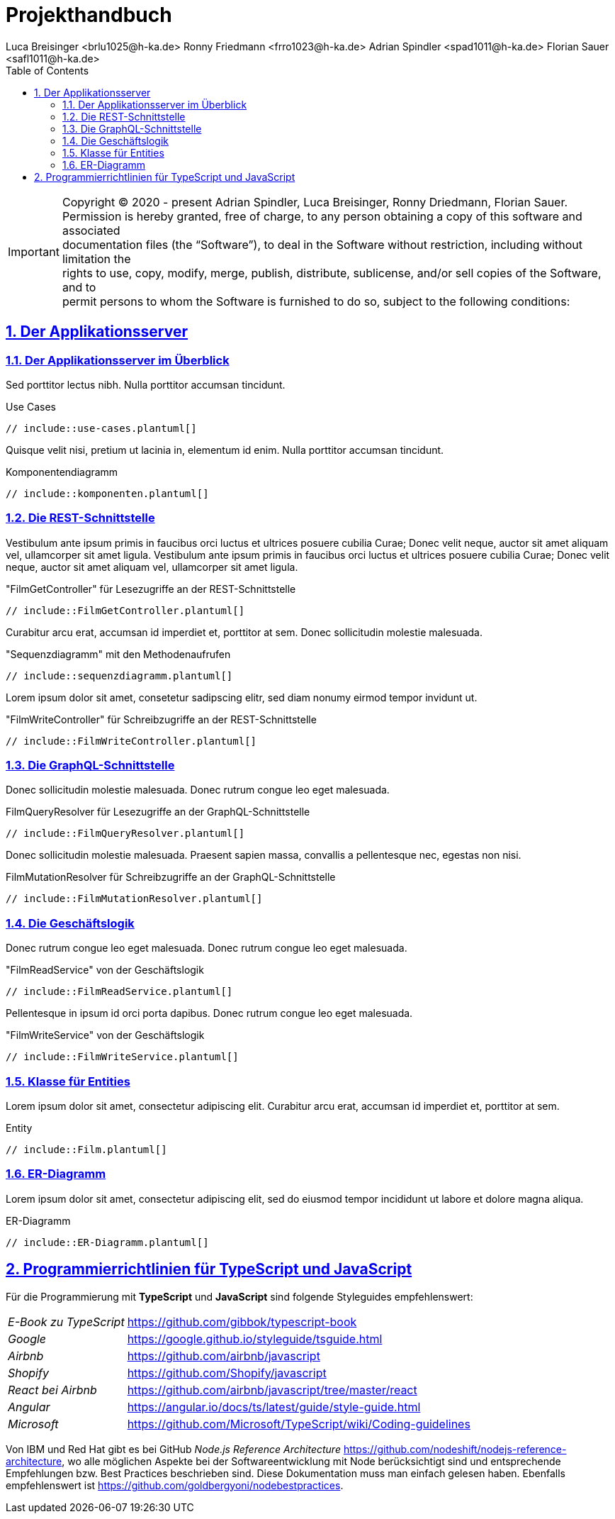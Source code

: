 // Copyright (c) 2024 - present Florian Sauer
//
// Permission is hereby granted, free of charge, to any person obtaining a copy of this software and associated
// documentation files (the “Software”), to deal in the Software without restriction, including without limitation the
// rights to use, copy, modify, merge, publish, distribute, sublicense, and/or sell copies of the Software, and to
// permit persons to whom the Software is furnished to do so, subject to the following conditions:
//
// The above copyright notice and this permission notice shall be included in all copies or substantial portions
// of the Software.
//
// THE SOFTWARE IS PROVIDED “AS IS”, WITHOUT WARRANTY OF ANY KIND, EXPRESS OR IMPLIED, INCLUDING BUT NOT
// LIMITED TO THE WARRANTIES OF MERCHANTABILITY, FITNESS FOR A PARTICULAR PURPOSE AND NONINFRINGEMENT.
// IN NO EVENT SHALL THE AUTHORS OR COPYRIGHT HOLDERS BE LIABLE FOR ANY CLAIM, DAMAGES OR OTHER LIABILITY,
// WHETHER IN AN ACTION OF CONTRACT, TORT OR OTHERWISE, ARISING FROM, OUT OF OR IN CONNECTION WITH THE
// SOFTWARE OR THE USE OR OTHER DEALINGS IN THE SOFTWARE.

// Preview durch <Strg><Shift>v

= Projekthandbuch
Luca Breisinger <brlu1025@h-ka.de> Ronny Friedmann <frro1023@h-ka.de>  Adrian Spindler <spad1011@h-ka.de>  Florian Sauer <safl1011@h-ka.de>
:doctype: book
:toc: left
:sectanchors:
:sectlinks:
:sectnums:
:source-highlighter: highlight.js
:icons: font
// :kroki-server-url: https://kroki.io

// https://github.com/asciidoctor/asciidoctorj
// https://github.com/asciidoctor/asciidoctor-diagram
// http://de.plantuml.com/classes.html
// http://de.plantuml.com/component.html
// https://github.com/odrotbohm/asciidoctor-plantuml

IMPORTANT:  Copyright (C) 2020 - present Adrian Spindler, Luca Breisinger, Ronny Driedmann, Florian Sauer. +
Permission is hereby granted, free of charge, to any person obtaining a copy of this software and associated +
documentation files (the “Software”), to deal in the Software without restriction, including without limitation the +
rights to use, copy, modify, merge, publish, distribute, sublicense, and/or sell copies of the Software, and to +
permit persons to whom the Software is furnished to do so, subject to the following conditions:

== Der Applikationsserver

=== Der Applikationsserver im Überblick

Sed porttitor lectus nibh.
Nulla porttitor accumsan tincidunt.

.Use Cases
[plantuml,use-cases,svg]
----
// include::use-cases.plantuml[]
----

Quisque velit nisi, pretium ut lacinia in, elementum id enim.
Nulla porttitor accumsan tincidunt.

.Komponentendiagramm
[plantuml,komponenten,svg]
----
// include::komponenten.plantuml[]
----

=== Die REST-Schnittstelle

Vestibulum ante ipsum primis in faucibus orci luctus et ultrices posuere cubilia Curae; Donec velit neque, auctor sit amet aliquam vel, ullamcorper sit amet ligula.
Vestibulum ante ipsum primis in faucibus orci luctus et ultrices posuere cubilia Curae; Donec velit neque, auctor sit amet aliquam vel, ullamcorper sit amet ligula.

."FilmGetController" für Lesezugriffe an der REST-Schnittstelle
[plantuml,FilmGetController,svg]
----
// include::FilmGetController.plantuml[]
----

Curabitur arcu erat, accumsan id imperdiet et, porttitor at sem.
Donec sollicitudin molestie malesuada.

."Sequenzdiagramm" mit den Methodenaufrufen
[plantuml,sequenzdiagramm,svg]
----
// include::sequenzdiagramm.plantuml[]
----

Lorem ipsum dolor sit amet, consetetur sadipscing elitr, sed diam nonumy eirmod tempor invidunt ut.

."FilmWriteController" für Schreibzugriffe an der REST-Schnittstelle
[plantuml,FilmGetController,svg]
----
// include::FilmWriteController.plantuml[]
----

=== Die GraphQL-Schnittstelle

Donec sollicitudin molestie malesuada.
Donec rutrum congue leo eget malesuada.

.FilmQueryResolver für Lesezugriffe an der GraphQL-Schnittstelle
[plantuml,FilmQueryResolver,svg]
----
// include::FilmQueryResolver.plantuml[]
----

Donec sollicitudin molestie malesuada.
Praesent sapien massa, convallis a pellentesque nec, egestas non nisi.

.FilmMutationResolver für Schreibzugriffe an der GraphQL-Schnittstelle
[plantuml,FilmMutationResolver,svg]
----
// include::FilmMutationResolver.plantuml[]
----

=== Die Geschäftslogik

Donec rutrum congue leo eget malesuada.
Donec rutrum congue leo eget malesuada.

."FilmReadService" von der Geschäftslogik
[plantuml,FilmReadService,svg]
----
// include::FilmReadService.plantuml[]
----

Pellentesque in ipsum id orci porta dapibus.
Donec rutrum congue leo eget malesuada.

."FilmWriteService" von der Geschäftslogik
[plantuml,FilmWriteService,svg]
----
// include::FilmWriteService.plantuml[]
----

=== Klasse für Entities

Lorem ipsum dolor sit amet, consectetur adipiscing elit.
Curabitur arcu erat, accumsan id imperdiet et, porttitor at sem.

.Entity
[plantuml,Film,svg]
----
// include::Film.plantuml[]
----

=== ER-Diagramm

Lorem ipsum dolor sit amet, consectetur adipiscing elit, sed do eiusmod tempor incididunt ut labore et dolore magna aliqua.

.ER-Diagramm
[plantuml,ER-Diagramm,svg]
----
// include::ER-Diagramm.plantuml[]
----

== Programmierrichtlinien für TypeScript und JavaScript

Für die Programmierung mit *TypeScript* und *JavaScript* sind folgende Styleguides empfehlenswert:

[horizontal]
_E-Book zu TypeScript_:: https://github.com/gibbok/typescript-book
_Google_:: https://google.github.io/styleguide/tsguide.html
_Airbnb_:: https://github.com/airbnb/javascript
_Shopify_:: https://github.com/Shopify/javascript
_React bei Airbnb_:: https://github.com/airbnb/javascript/tree/master/react
_Angular_:: https://angular.io/docs/ts/latest/guide/style-guide.html
_Microsoft_:: https://github.com/Microsoft/TypeScript/wiki/Coding-guidelines

Von IBM und Red Hat gibt es bei GitHub _Node.js Reference Architecture_
https://github.com/nodeshift/nodejs-reference-architecture, wo alle möglichen Aspekte bei der Softwareentwicklung mit Node berücksichtigt sind und entsprechende Empfehlungen bzw.
Best Practices beschrieben sind.
Diese Dokumentation muss man einfach gelesen haben.
Ebenfalls empfehlenswert ist https://github.com/goldbergyoni/nodebestpractices.

